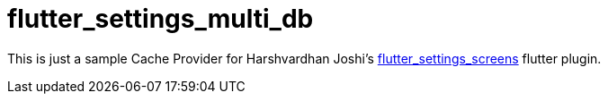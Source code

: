 = flutter_settings_multi_db

This is just a sample Cache Provider for Harshvardhan Joshi's 
https://github.com/GAM3RG33K/flutter_settings_screens[flutter_settings_screens]
flutter plugin.
